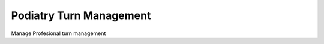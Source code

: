 =======================
Podiatry Turn Management
=======================

Manage Profesional turn management

